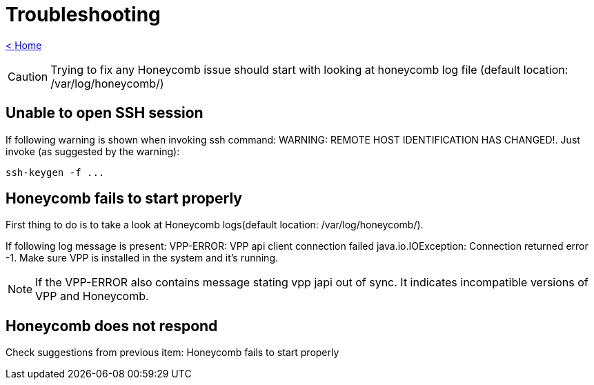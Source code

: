 = Troubleshooting

link:release_notes.html[< Home]

CAUTION:  Trying to fix any Honeycomb issue should start with looking at honeycomb log file (default location: /var/log/honeycomb/)

== Unable to open SSH session
If following warning is shown when invoking ssh command: WARNING: REMOTE HOST IDENTIFICATION HAS CHANGED!. Just invoke (as suggested by the warning):

 ssh-keygen -f ...

== Honeycomb fails to start properly
First thing to do is to take a look at Honeycomb logs(default location: /var/log/honeycomb/).

If following log message is present: VPP-ERROR: VPP api client connection failed java.io.IOException: Connection returned error -1. Make sure VPP is installed in the system and it's running.

NOTE: If the VPP-ERROR also contains message stating vpp japi out of sync. It indicates incompatible versions of VPP and Honeycomb.

== Honeycomb does not respond
Check suggestions from previous item: Honeycomb fails to start properly